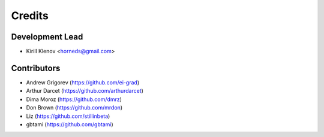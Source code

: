 =======
Credits
=======

Development Lead
----------------

* Kirill Klenov <horneds@gmail.com>

Contributors
------------

* Andrew Grigorev (https://github.com/ei-grad)
* Arthur Darcet (https://github.com/arthurdarcet)
* Dima Moroz (https://github.com/dmrz)
* Don Brown (https://github.com/mrdon)
* Liz (https://github.com/stillinbeta)
* gbtami (https://github.com/gbtami)
